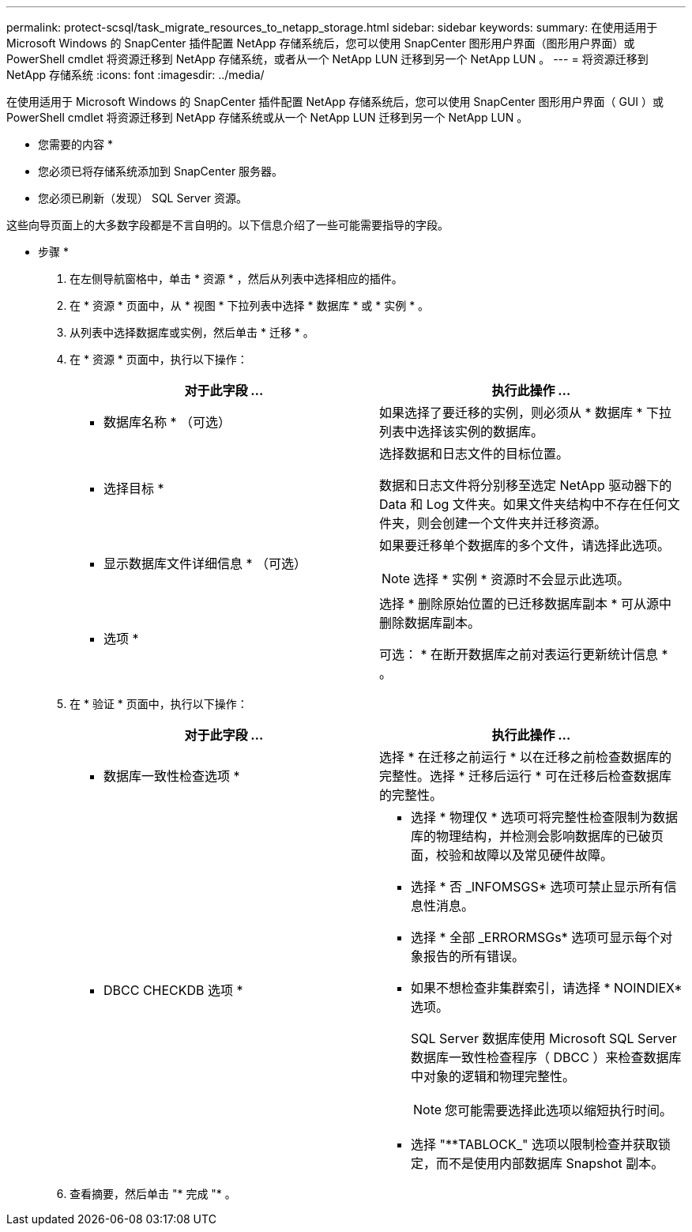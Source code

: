 ---
permalink: protect-scsql/task_migrate_resources_to_netapp_storage.html 
sidebar: sidebar 
keywords:  
summary: 在使用适用于 Microsoft Windows 的 SnapCenter 插件配置 NetApp 存储系统后，您可以使用 SnapCenter 图形用户界面（图形用户界面）或 PowerShell cmdlet 将资源迁移到 NetApp 存储系统，或者从一个 NetApp LUN 迁移到另一个 NetApp LUN 。 
---
= 将资源迁移到 NetApp 存储系统
:icons: font
:imagesdir: ../media/


[role="lead"]
在使用适用于 Microsoft Windows 的 SnapCenter 插件配置 NetApp 存储系统后，您可以使用 SnapCenter 图形用户界面（ GUI ）或 PowerShell cmdlet 将资源迁移到 NetApp 存储系统或从一个 NetApp LUN 迁移到另一个 NetApp LUN 。

* 您需要的内容 *

* 您必须已将存储系统添加到 SnapCenter 服务器。
* 您必须已刷新（发现） SQL Server 资源。


这些向导页面上的大多数字段都是不言自明的。以下信息介绍了一些可能需要指导的字段。

* 步骤 *

. 在左侧导航窗格中，单击 * 资源 * ，然后从列表中选择相应的插件。
. 在 * 资源 * 页面中，从 * 视图 * 下拉列表中选择 * 数据库 * 或 * 实例 * 。
. 从列表中选择数据库或实例，然后单击 * 迁移 * 。
. 在 * 资源 * 页面中，执行以下操作：
+
|===
| 对于此字段 ... | 执行此操作 ... 


 a| 
* 数据库名称 * （可选）
 a| 
如果选择了要迁移的实例，则必须从 * 数据库 * 下拉列表中选择该实例的数据库。



 a| 
* 选择目标 *
 a| 
选择数据和日志文件的目标位置。

数据和日志文件将分别移至选定 NetApp 驱动器下的 Data 和 Log 文件夹。如果文件夹结构中不存在任何文件夹，则会创建一个文件夹并迁移资源。



 a| 
* 显示数据库文件详细信息 * （可选）
 a| 
如果要迁移单个数据库的多个文件，请选择此选项。


NOTE: 选择 * 实例 * 资源时不会显示此选项。



 a| 
* 选项 *
 a| 
选择 * 删除原始位置的已迁移数据库副本 * 可从源中删除数据库副本。

可选： * 在断开数据库之前对表运行更新统计信息 * 。

|===
. 在 * 验证 * 页面中，执行以下操作：
+
|===
| 对于此字段 ... | 执行此操作 ... 


 a| 
* 数据库一致性检查选项 *
 a| 
选择 * 在迁移之前运行 * 以在迁移之前检查数据库的完整性。选择 * 迁移后运行 * 可在迁移后检查数据库的完整性。



 a| 
* DBCC CHECKDB 选项 *
 a| 
** 选择 * 物理仅 * 选项可将完整性检查限制为数据库的物理结构，并检测会影响数据库的已破页面，校验和故障以及常见硬件故障。
** 选择 * 否 _INFOMSGS* 选项可禁止显示所有信息性消息。
** 选择 * 全部 _ERRORMSGs* 选项可显示每个对象报告的所有错误。
** 如果不想检查非集群索引，请选择 * NOINDIEX* 选项。
+
SQL Server 数据库使用 Microsoft SQL Server 数据库一致性检查程序（ DBCC ）来检查数据库中对象的逻辑和物理完整性。

+

NOTE: 您可能需要选择此选项以缩短执行时间。

** 选择 "**TABLOCK_" 选项以限制检查并获取锁定，而不是使用内部数据库 Snapshot 副本。


|===
. 查看摘要，然后单击 "* 完成 "* 。

